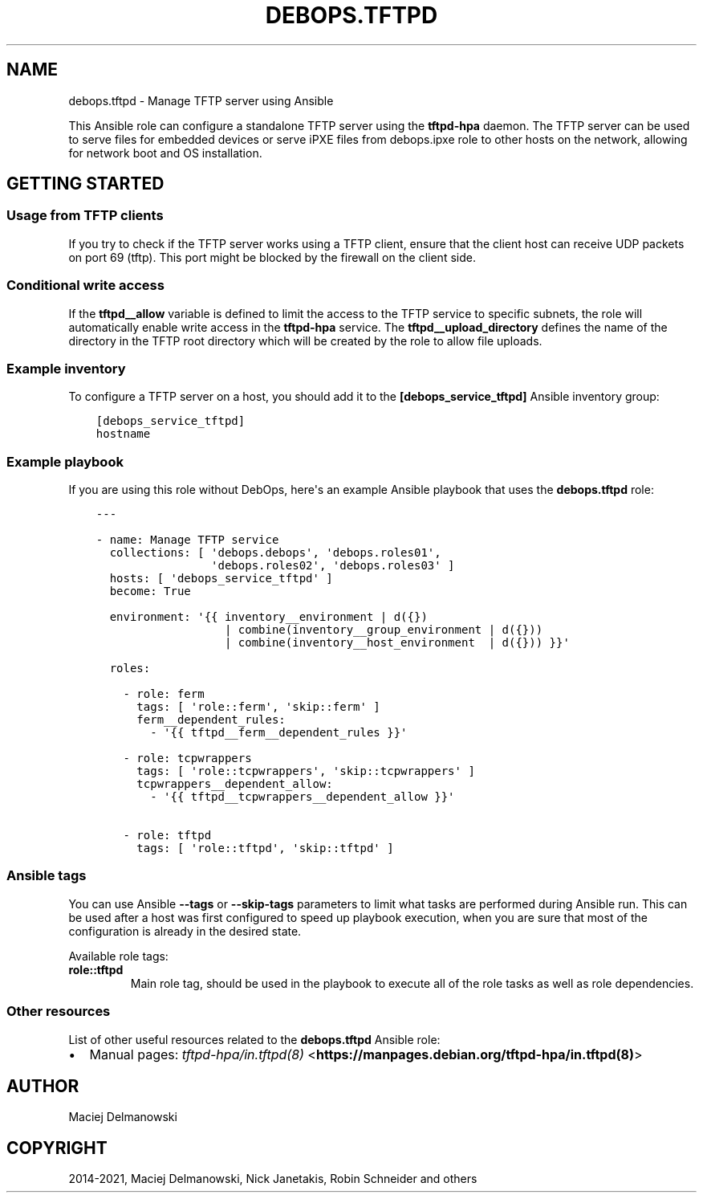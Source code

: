 .\" Man page generated from reStructuredText.
.
.TH "DEBOPS.TFTPD" "5" "Jun 04, 2021" "v2.0.9" "DebOps"
.SH NAME
debops.tftpd \- Manage TFTP server using Ansible
.
.nr rst2man-indent-level 0
.
.de1 rstReportMargin
\\$1 \\n[an-margin]
level \\n[rst2man-indent-level]
level margin: \\n[rst2man-indent\\n[rst2man-indent-level]]
-
\\n[rst2man-indent0]
\\n[rst2man-indent1]
\\n[rst2man-indent2]
..
.de1 INDENT
.\" .rstReportMargin pre:
. RS \\$1
. nr rst2man-indent\\n[rst2man-indent-level] \\n[an-margin]
. nr rst2man-indent-level +1
.\" .rstReportMargin post:
..
.de UNINDENT
. RE
.\" indent \\n[an-margin]
.\" old: \\n[rst2man-indent\\n[rst2man-indent-level]]
.nr rst2man-indent-level -1
.\" new: \\n[rst2man-indent\\n[rst2man-indent-level]]
.in \\n[rst2man-indent\\n[rst2man-indent-level]]u
..
.sp
This Ansible role can configure a standalone TFTP server using the
\fBtftpd\-hpa\fP daemon. The TFTP server can be used to serve files for
embedded devices or serve iPXE files from debops.ipxe role to other
hosts on the network, allowing for network boot and OS installation.
.SH GETTING STARTED
.SS Usage from TFTP clients
.sp
If you try to check if the TFTP server works using a TFTP client, ensure that
the client host can receive UDP packets on port 69 (tftp). This port might be
blocked by the firewall on the client side.
.SS Conditional write access
.sp
If the \fBtftpd__allow\fP variable is defined to limit the access to the
TFTP service to specific subnets, the role will automatically enable write
access in the \fBtftpd\-hpa\fP service. The
\fBtftpd__upload_directory\fP defines the name of the directory in the TFTP
root directory which will be created by the role to allow file uploads.
.SS Example inventory
.sp
To configure a TFTP server on a host, you should add it to the
\fB[debops_service_tftpd]\fP Ansible inventory group:
.INDENT 0.0
.INDENT 3.5
.sp
.nf
.ft C
[debops_service_tftpd]
hostname
.ft P
.fi
.UNINDENT
.UNINDENT
.SS Example playbook
.sp
If you are using this role without DebOps, here\(aqs an example Ansible playbook
that uses the \fBdebops.tftpd\fP role:
.INDENT 0.0
.INDENT 3.5
.sp
.nf
.ft C
\-\-\-

\- name: Manage TFTP service
  collections: [ \(aqdebops.debops\(aq, \(aqdebops.roles01\(aq,
                 \(aqdebops.roles02\(aq, \(aqdebops.roles03\(aq ]
  hosts: [ \(aqdebops_service_tftpd\(aq ]
  become: True

  environment: \(aq{{ inventory__environment | d({})
                   | combine(inventory__group_environment | d({}))
                   | combine(inventory__host_environment  | d({})) }}\(aq

  roles:

    \- role: ferm
      tags: [ \(aqrole::ferm\(aq, \(aqskip::ferm\(aq ]
      ferm__dependent_rules:
        \- \(aq{{ tftpd__ferm__dependent_rules }}\(aq

    \- role: tcpwrappers
      tags: [ \(aqrole::tcpwrappers\(aq, \(aqskip::tcpwrappers\(aq ]
      tcpwrappers__dependent_allow:
        \- \(aq{{ tftpd__tcpwrappers__dependent_allow }}\(aq

    \- role: tftpd
      tags: [ \(aqrole::tftpd\(aq, \(aqskip::tftpd\(aq ]

.ft P
.fi
.UNINDENT
.UNINDENT
.SS Ansible tags
.sp
You can use Ansible \fB\-\-tags\fP or \fB\-\-skip\-tags\fP parameters to limit what
tasks are performed during Ansible run. This can be used after a host was first
configured to speed up playbook execution, when you are sure that most of the
configuration is already in the desired state.
.sp
Available role tags:
.INDENT 0.0
.TP
.B \fBrole::tftpd\fP
Main role tag, should be used in the playbook to execute all of the role
tasks as well as role dependencies.
.UNINDENT
.SS Other resources
.sp
List of other useful resources related to the \fBdebops.tftpd\fP Ansible role:
.INDENT 0.0
.IP \(bu 2
Manual pages: \fI\%tftpd\-hpa/in.tftpd(8)\fP <\fBhttps://manpages.debian.org/tftpd-hpa/in.tftpd(8)\fP>
.UNINDENT
.SH AUTHOR
Maciej Delmanowski
.SH COPYRIGHT
2014-2021, Maciej Delmanowski, Nick Janetakis, Robin Schneider and others
.\" Generated by docutils manpage writer.
.
